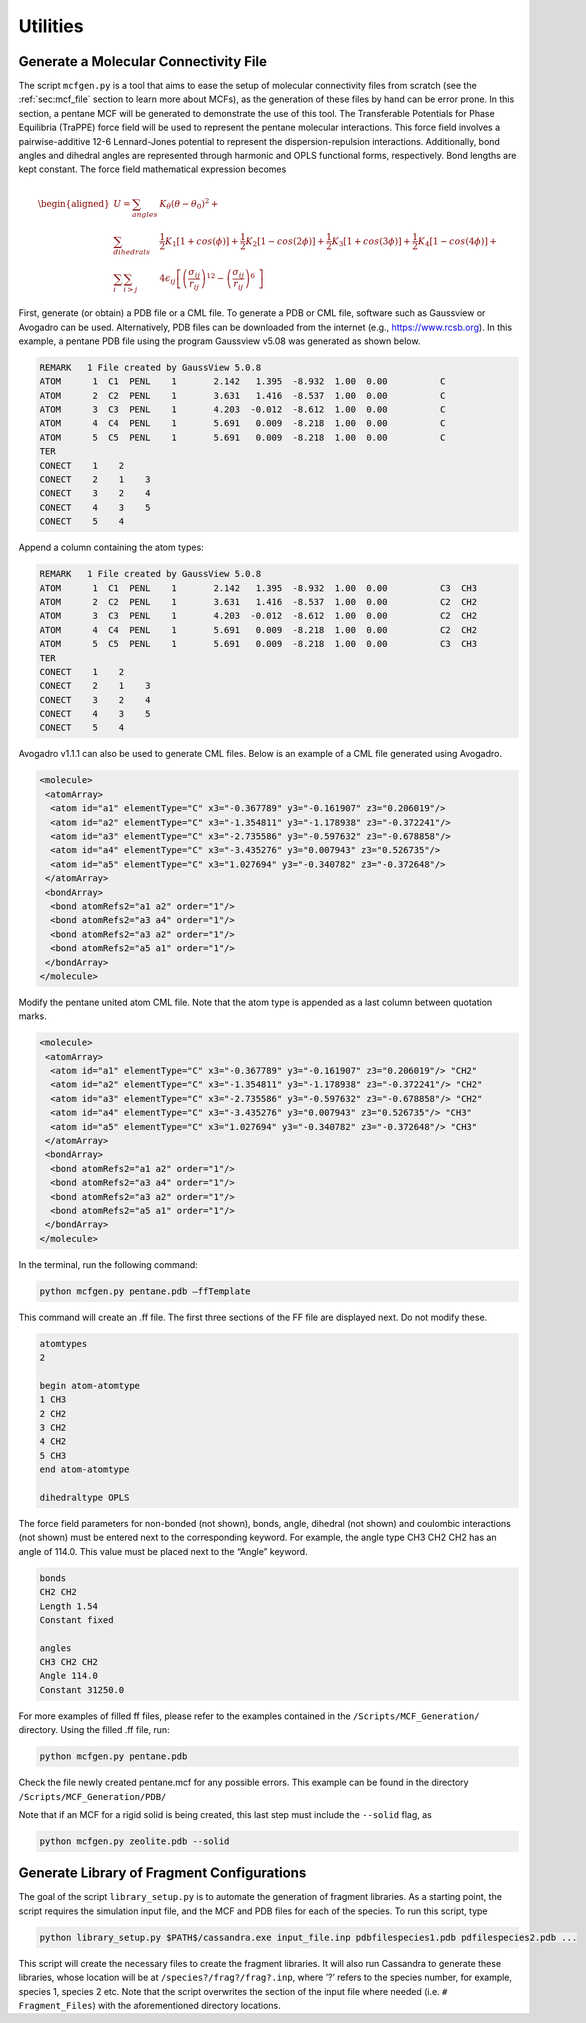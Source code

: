 Utilities
=========

.. _sec:mcfgen:

Generate a Molecular Connectivity File
--------------------------------------

The script ``mcfgen.py`` is a tool that aims to ease the setup of molecular
connectivity files from scratch (see the :ref:`sec:mcf_file` section to learn
more about MCFs), as the generation of these files by hand can be error prone.
In this section, a pentane MCF will be generated to demonstrate the use of this
tool. The Transferable Potentials for Phase Equilibria (TraPPE) force field will
be used to represent the pentane molecular interactions. This force field
involves a pairwise-additive 12-6 Lennard-Jones potential to represent the
dispersion-repulsion interactions. Additionally, bond angles and dihedral angles
are represented through harmonic and OPLS functional forms, respectively. Bond
lengths are kept constant. The force field mathematical expression becomes

.. math::

   \begin{aligned}
   U = \sum_{angles} & K_\theta(\theta-\theta_0)^2 + \\
   \sum_{dihedrals} & \frac{1}{2}K_1[1+cos(\phi)]+\frac{1}{2}K_2[1-cos(2\phi)] + \frac{1}{2}K_3[1+cos(3\phi)]+\frac{1}{2}K_4[1-cos(4\phi)] + \\
   \sum_{i} \sum_{i>j} & 4 \epsilon_{ij} \left [  \left ( \frac {\sigma_{ij}} { r_{ij} }\right )^{12} - \left ( \frac {\sigma_{ij}} { r_{ij} }\right )^{6}\ \right ]\end{aligned}

First, generate (or obtain) a PDB file or a CML file. To generate a PDB or CML
file, software such as Gaussview or Avogadro can be used.  Alternatively, PDB
files can be downloaded from the internet (e.g., `<https://www.rcsb.org>`_).
In this example, a pentane PDB file using the program Gaussview v5.08 was
generated as shown below.

.. code-block::

    REMARK   1 File created by GaussView 5.0.8
    ATOM      1  C1  PENL    1       2.142   1.395  -8.932  1.00  0.00          C
    ATOM      2  C2  PENL    1       3.631   1.416  -8.537  1.00  0.00          C
    ATOM      3  C3  PENL    1       4.203  -0.012  -8.612  1.00  0.00          C
    ATOM      4  C4  PENL    1       5.691   0.009  -8.218  1.00  0.00          C
    ATOM      5  C5  PENL    1       5.691   0.009  -8.218  1.00  0.00          C
    TER
    CONECT    1    2
    CONECT    2    1    3
    CONECT    3    2    4
    CONECT    4    3    5
    CONECT    5    4

Append a column containing the atom types:

.. code-block::

    REMARK   1 File created by GaussView 5.0.8
    ATOM      1  C1  PENL    1       2.142   1.395  -8.932  1.00  0.00          C3  CH3
    ATOM      2  C2  PENL    1       3.631   1.416  -8.537  1.00  0.00          C2  CH2
    ATOM      3  C3  PENL    1       4.203  -0.012  -8.612  1.00  0.00          C2  CH2
    ATOM      4  C4  PENL    1       5.691   0.009  -8.218  1.00  0.00          C2  CH2
    ATOM      5  C5  PENL    1       5.691   0.009  -8.218  1.00  0.00          C3  CH3
    TER
    CONECT    1    2
    CONECT    2    1    3
    CONECT    3    2    4
    CONECT    4    3    5
    CONECT    5    4

Avogadro v1.1.1 can also be used to generate CML files. Below is an
example of a CML file generated using Avogadro.

.. code-block::

    <molecule>
     <atomArray>
      <atom id="a1" elementType="C" x3="-0.367789" y3="-0.161907" z3="0.206019"/>
      <atom id="a2" elementType="C" x3="-1.354811" y3="-1.178938" z3="-0.372241"/>
      <atom id="a3" elementType="C" x3="-2.735586" y3="-0.597632" z3="-0.678858"/>
      <atom id="a4" elementType="C" x3="-3.435276" y3="0.007943" z3="0.526735"/>
      <atom id="a5" elementType="C" x3="1.027694" y3="-0.340782" z3="-0.372648"/>
     </atomArray>
     <bondArray>
      <bond atomRefs2="a1 a2" order="1"/>
      <bond atomRefs2="a3 a4" order="1"/>
      <bond atomRefs2="a3 a2" order="1"/>
      <bond atomRefs2="a5 a1" order="1"/>
     </bondArray>
    </molecule>

Modify the pentane united atom CML file. Note that the atom type is
appended as a last column between quotation marks.

.. code-block::

    <molecule>
     <atomArray>
      <atom id="a1" elementType="C" x3="-0.367789" y3="-0.161907" z3="0.206019"/> "CH2"
      <atom id="a2" elementType="C" x3="-1.354811" y3="-1.178938" z3="-0.372241"/> "CH2"
      <atom id="a3" elementType="C" x3="-2.735586" y3="-0.597632" z3="-0.678858"/> "CH2"
      <atom id="a4" elementType="C" x3="-3.435276" y3="0.007943" z3="0.526735"/> "CH3"
      <atom id="a5" elementType="C" x3="1.027694" y3="-0.340782" z3="-0.372648"/> "CH3"
     </atomArray>
     <bondArray>
      <bond atomRefs2="a1 a2" order="1"/>
      <bond atomRefs2="a3 a4" order="1"/>
      <bond atomRefs2="a3 a2" order="1"/>
      <bond atomRefs2="a5 a1" order="1"/>
     </bondArray>
    </molecule>

In the terminal, run the following command:

.. code-block:: bash

    python mcfgen.py pentane.pdb –ffTemplate

This command will create an .ff file. The first three sections of the FF file
are displayed next. Do not modify these.

.. code-block::

    atomtypes
    2

    begin atom-atomtype
    1 CH3
    2 CH2
    3 CH2
    4 CH2
    5 CH3
    end atom-atomtype

    dihedraltype OPLS

The force field parameters for non-bonded (not shown), bonds, angle, dihedral
(not shown) and coulombic interactions (not shown) must be entered next to the
corresponding keyword. For example, the angle type CH3 CH2 CH2 has an angle of
114.0. This value must be placed next to the “Angle” keyword.

.. code-block::

    bonds
    CH2 CH2
    Length 1.54
    Constant fixed

    angles
    CH3 CH2 CH2
    Angle 114.0
    Constant 31250.0


For more examples of filled ff files, please refer to the examples
contained in the ``/Scripts/MCF_Generation/`` directory. Using the filled
.ff file, run:

.. code-block:: bash

    python mcfgen.py pentane.pdb

Check the file newly created pentane.mcf for any possible errors. This example
can be found in the directory ``/Scripts/MCF_Generation/PDB/``

Note that if an MCF for a rigid solid is being created, this last step
must include the ``--solid`` flag, as

.. code-block:: bash

    python mcfgen.py zeolite.pdb --solid


.. _sec:libgen:

Generate Library of Fragment Configurations
-------------------------------------------

The goal of the script ``library_setup.py`` is to automate the generation of
fragment libraries. As a starting point, the script requires the simulation
input file, and the MCF and PDB files for each of the species. To run this
script, type

.. code-block:: bash

    python library_setup.py $PATH$/cassandra.exe input_file.inp pdbfilespecies1.pdb pdfilespecies2.pdb ...

This script will create the necessary files to create the fragment libraries. It
will also run Cassandra to generate these libraries, whose location will be at
``/species?/frag?/frag?.inp``, where ’?’ refers to the species number, for
example, species 1, species 2 etc. Note that the script overwrites the section
of the input file where needed (i.e. ``# Fragment_Files``) with the aforementioned
directory locations.

